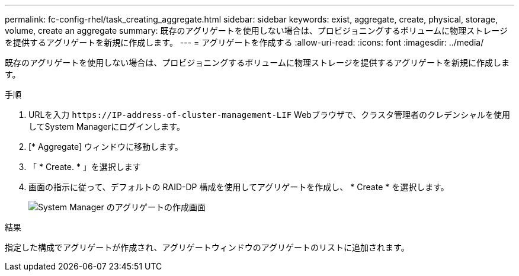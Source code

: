 ---
permalink: fc-config-rhel/task_creating_aggregate.html 
sidebar: sidebar 
keywords: exist, aggregate, create, physical, storage, volume, create an aggregate 
summary: 既存のアグリゲートを使用しない場合は、プロビジョニングするボリュームに物理ストレージを提供するアグリゲートを新規に作成します。 
---
= アグリゲートを作成する
:allow-uri-read: 
:icons: font
:imagesdir: ../media/


[role="lead"]
既存のアグリゲートを使用しない場合は、プロビジョニングするボリュームに物理ストレージを提供するアグリゲートを新規に作成します。

.手順
. URLを入力 `+https://IP-address-of-cluster-management-LIF+` Webブラウザで、クラスタ管理者のクレデンシャルを使用してSystem Managerにログインします。
. [* Aggregate] ウィンドウに移動します。
. 「 * Create. * 」を選択します
. 画面の指示に従って、デフォルトの RAID-DP 構成を使用してアグリゲートを作成し、 * Create * を選択します。
+
image::../media/aggregate_creation_fc_rhel.gif[System Manager のアグリゲートの作成画面]



.結果
指定した構成でアグリゲートが作成され、アグリゲートウィンドウのアグリゲートのリストに追加されます。
